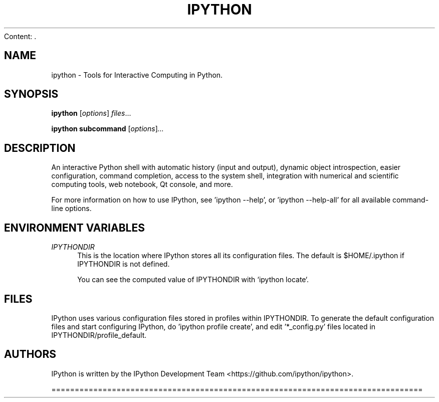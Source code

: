 Content: .\"                                      Hey, EMACS: -*- nroff -*-
.\" First parameter, NAME, should be all caps
.\" Second parameter, SECTION, should be 1-8, maybe w/ subsection
.\" other parameters are allowed: see man(7), man(1)
.TH IPYTHON 1 "July 15, 2011"
.\" Please adjust this date whenever revising the manpage.
.\"
.\" Some roff macros, for reference:
.\" .nh        disable hyphenation
.\" .hy        enable hyphenation
.\" .ad l      left justify
.\" .ad b      justify to both left and right margins
.\" .nf        disable filling
.\" .fi        enable filling
.\" .br        insert line break
.\" .sp <n>    insert n+1 empty lines
.\" for manpage-specific macros, see man(7) and groff_man(7)
.\" .SH        section heading
.\" .SS        secondary section heading
.\"
.\"
.\" To preview this page as plain text: nroff -man ipython.1
.\"
.SH NAME
ipython \- Tools for Interactive Computing in Python.
.SH SYNOPSIS
.B ipython
.RI [ options ] " files" ...

.B ipython subcommand
.RI [ options ] ...

.SH DESCRIPTION
An interactive Python shell with automatic history (input and output), dynamic
object introspection, easier configuration, command completion, access to the
system shell, integration with numerical and scientific computing tools,
web notebook, Qt console, and more.

For more information on how to use IPython, see 'ipython \-\-help',
or 'ipython \-\-help\-all' for all available command\(hyline options.

.SH "ENVIRONMENT VARIABLES"
.sp
.PP
\fIIPYTHONDIR\fR
.RS 4
This is the location where IPython stores all its configuration files.  The default
is $HOME/.ipython if IPYTHONDIR is not defined.

You can see the computed value of IPYTHONDIR with `ipython locate`.

.SH FILES

IPython uses various configuration files stored in profiles within IPYTHONDIR.
To generate the default configuration files and start configuring IPython,
do 'ipython profile create', and edit '*_config.py' files located in
IPYTHONDIR/profile_default.

.SH AUTHORS
IPython is written by the IPython Development Team <https://github.com/ipython/ipython>.

================================================================================
